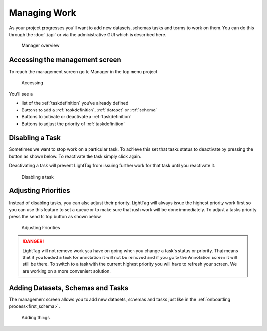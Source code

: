 Managing Work
=====================
As your project progresses you'll want to add new datasets, schemas tasks and teams to work on them. 
You can do this through the :doc:`./api` or via the administrative GUI which is described here. 

   .. figure:: manager_screen.gif
      :scale: 200 %
      :alt: Manager overview
      :align: center

      Manager overview

Accessing the management screen
-------------------------------
To reach the management screen go to Manager in the top menu 
project

   .. figure:: accessing_management_screen.gif
      :scale: 200 %
      :alt: Manager overview
      :align: center

      Accessing

You'll see a 

* list of the :ref:`taskdefinition` you've already defined
* Buttons to add a :ref:`taskdefinition`, :ref:`dataset` or :ref:`schema`
* Buttons to activate or deactivate a :ref:`taskdefinition`
* Buttons to adjust the priority of :ref:`taskdefinition`

Disabling a Task
------------------

Sometimes we want to stop work on a particular task. To achieve this set that tasks
status to deactivate by pressing the button as shown below. To reactivate the task simply click again. 

Deactivating a task will prevent LightTag from issuing further work for that task until you reactivate it.

   .. figure:: disabling.gif
      :scale: 200 %
      :alt: Disabling a task
      :align: center

      Disabling a task

Adjusting Priorities
--------------------
Instead of disabling tasks, you can also adjust their priority. LightTag will always issue the highest priority work first
so you can use this feature to set a queue or to make sure that rush work will be done immediately. 
To adjust a tasks priority press the send to top button  as shown below


   .. figure:: setting_priority.gif
      :scale: 200 %
      :alt: Adjusting Priorities
      :align: center

      Adjusting Priorities

.. DANGER::
   LightTag will not remove work you have on going when you change a task's status or priority. That means that if you loaded a task for annotation it will
   not be removed and if you go to the Annotation screen it will still be there. 
   To switch to a task with the current highest priority you will have to refresh your screen. We are working on a more convenient solution. 

Adding Datasets, Schemas and Tasks
-----------------------------------

The management screen allows you to add new datasets, schemas and tasks just like in the  :ref:`onboarding process<first_schema>`. 

   .. figure:: adding_new_stuff.gif
      :scale: 200 %
      :alt: Adding new Stuff
      :align: center

      Adding things
